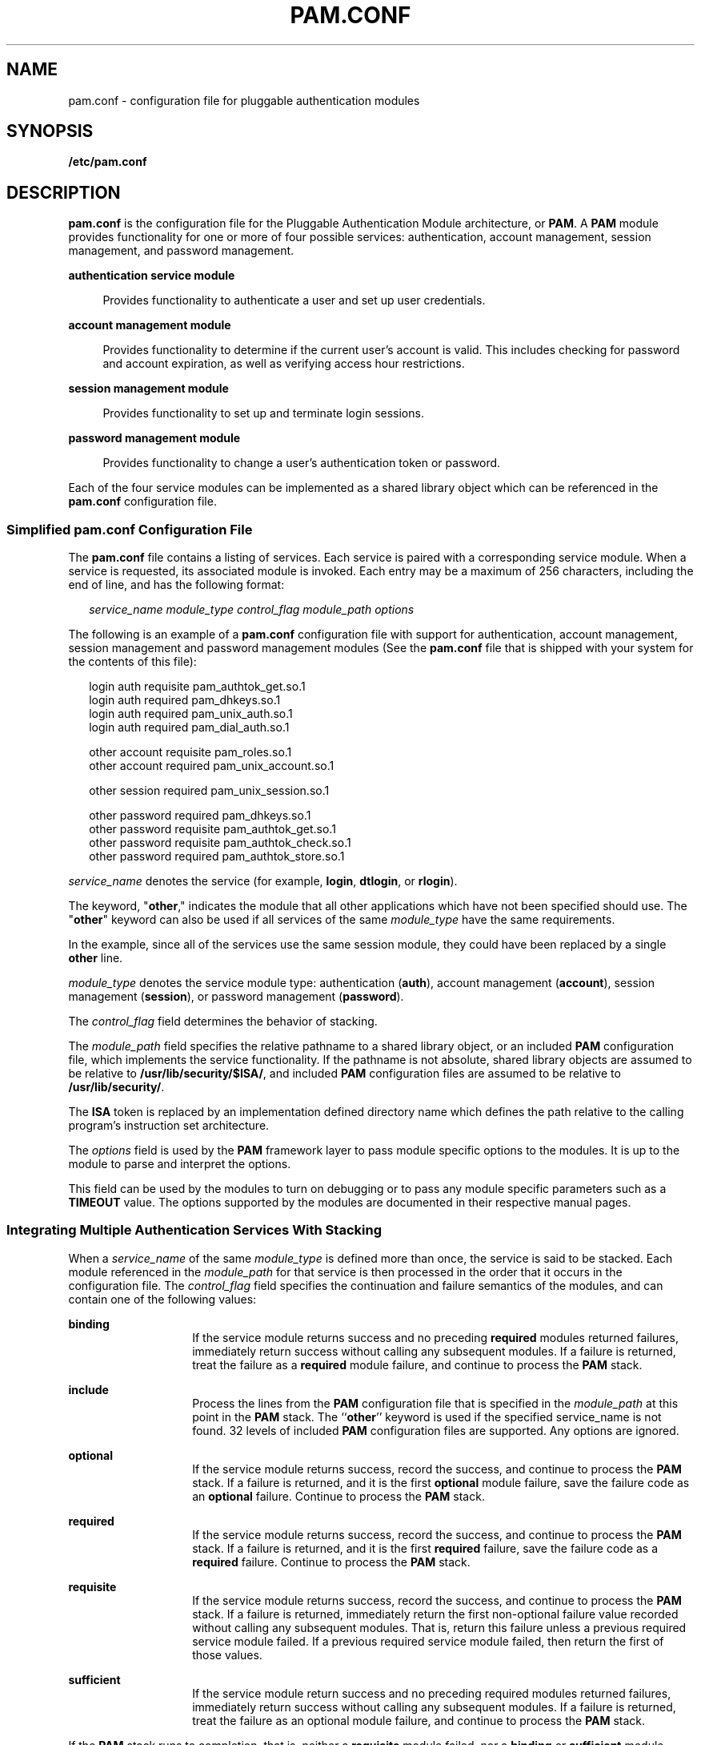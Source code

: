 '\" te
.\" Copyright (C) 2006, Sun Microsystems, Inc. All Rights Reserved.
.\" The contents of this file are subject to the terms of the Common Development and Distribution License (the "License").  You may not use this file except in compliance with the License.
.\" You can obtain a copy of the license at usr/src/OPENSOLARIS.LICENSE or http://www.opensolaris.org/os/licensing.  See the License for the specific language governing permissions and limitations under the License.
.\" When distributing Covered Code, include this CDDL HEADER in each file and include the License file at usr/src/OPENSOLARIS.LICENSE.  If applicable, add the following below this CDDL HEADER, with the fields enclosed by brackets "[]" replaced with your own identifying information: Portions Copyright [yyyy] [name of copyright owner]
.TH PAM.CONF 4 "Jun 19, 2006"
.SH NAME
pam.conf \- configuration file for pluggable authentication modules
.SH SYNOPSIS
.LP
.nf
\fB/etc/pam.conf\fR
.fi

.SH DESCRIPTION
.LP
\fBpam.conf\fR is the configuration file for the Pluggable Authentication
Module architecture, or \fBPAM\fR. A \fBPAM\fR module provides functionality
for one or more of four possible services: authentication, account management,
session management, and password management.
.sp
.ne 2
.na
\fBauthentication service module\fR
.ad
.sp .6
.RS 4n
Provides functionality to authenticate a user and set up user credentials.
.RE

.sp
.ne 2
.na
\fBaccount management module\fR
.ad
.sp .6
.RS 4n
Provides functionality to determine if the current user's account is valid.
This includes checking for password and account expiration, as well as
verifying access hour restrictions.
.RE

.sp
.ne 2
.na
\fBsession management module\fR
.ad
.sp .6
.RS 4n
Provides functionality to set up and terminate login sessions.
.RE

.sp
.ne 2
.na
\fBpassword management module\fR
.ad
.sp .6
.RS 4n
Provides functionality to change a user's authentication token or password.
.RE

.sp
.LP
Each of the four service modules can be implemented as a shared library object
which can be referenced in the \fBpam.conf\fR configuration file.
.SS "Simplified pam.conf Configuration File"
.LP
The \fBpam.conf\fR file contains a listing of services. Each service is paired
with a corresponding service module. When a service is requested, its
associated module is invoked. Each entry may be a maximum of 256 characters,
including the end of line, and has the following format:
.sp
.in +2
.nf
\fIservice_name module_type control_flag module_path options\fR
.fi
.in -2
.sp

.sp
.LP
The following is an example of a \fBpam.conf\fR configuration file with support
for authentication, account management, session management and password
management modules (See the \fBpam.conf\fR file that is shipped with your
system for the contents of this file):
.sp
.in +2
.nf
login   auth requisite          pam_authtok_get.so.1
login   auth required           pam_dhkeys.so.1
login   auth required           pam_unix_auth.so.1
login   auth required           pam_dial_auth.so.1

other   account requisite       pam_roles.so.1
other   account required        pam_unix_account.so.1

other   session required        pam_unix_session.so.1

other   password required       pam_dhkeys.so.1
other   password requisite      pam_authtok_get.so.1
other   password requisite      pam_authtok_check.so.1
other   password required       pam_authtok_store.so.1
.fi
.in -2

.sp
.LP
\fIservice_name\fR denotes the service (for example, \fBlogin\fR,
\fBdtlogin\fR, or \fBrlogin\fR).
.sp
.LP
The keyword, "\fBother\fR," indicates the module that all other applications
which have not been specified should use. The "\fBother\fR" keyword can also be
used if all services of the same \fImodule_type\fR have the same requirements.
.sp
.LP
In the example, since all of the services use the same session module, they
could have been replaced by a single \fBother\fR line.
.sp
.LP
\fImodule_type\fR denotes the service module type: authentication (\fBauth\fR),
account management (\fBaccount\fR), session management (\fBsession\fR), or
password management (\fBpassword\fR).
.sp
.LP
The \fIcontrol_flag\fR field determines the behavior of stacking.
.sp
.LP
The \fImodule_path\fR field specifies the relative pathname to a shared library
object, or an included \fBPAM\fR configuration file, which implements the
service functionality. If the pathname is not absolute, shared library objects
are assumed to be relative to \fB/usr/lib/security/$ISA/\fR, and included
\fBPAM\fR configuration files are assumed to be relative to
\fB/usr/lib/security/\fR.
.sp
.LP
The \fBISA\fR token is replaced by an implementation defined directory name
which defines the path relative to the calling program's instruction set
architecture.
.sp
.LP
The \fIoptions\fR field is used by the \fBPAM\fR framework layer to pass module
specific options to the modules. It is up to the module to parse and interpret
the options.
.sp
.LP
This field can be used by the modules to turn on debugging or to pass any
module specific parameters such as a \fBTIMEOUT\fR value. The options supported
by the modules are documented in their respective manual pages.
.SS "Integrating Multiple Authentication Services With Stacking"
.LP
When a \fIservice_name\fR of the same \fImodule_type\fR is defined more than
once, the service is said to be stacked. Each module referenced in the
\fImodule_path\fR for that service is then processed in the order that it
occurs in the configuration file. The \fIcontrol_flag\fR field specifies the
continuation and failure semantics of the modules, and can contain one of the
following values:
.sp
.ne 2
.na
\fB\fBbinding\fR\fR
.ad
.RS 14n
If the service module returns success and no preceding \fBrequired\fR modules
returned failures, immediately return success without calling any subsequent
modules. If a failure is returned, treat the failure as a \fBrequired\fR module
failure, and continue to process the \fBPAM\fR stack.
.RE

.sp
.ne 2
.na
\fB\fBinclude\fR\fR
.ad
.RS 14n
Process the  lines from the \fBPAM\fR configuration file that is specified in
the \fImodule_path\fR at this point in the \fBPAM\fR stack. The ``\fBother\fR''
keyword is used if the specified service_name is not found. 32 levels of
included \fBPAM\fR configuration files are supported. Any options are ignored.
.RE

.sp
.ne 2
.na
\fB\fBoptional\fR\fR
.ad
.RS 14n
If the service module returns success, record the success, and continue to
process the \fBPAM\fR stack. If a failure is returned, and it is the first
\fBoptional\fR module failure, save the failure code as an \fBoptional\fR
failure. Continue to process the \fBPAM\fR stack.
.RE

.sp
.ne 2
.na
\fB\fBrequired\fR\fR
.ad
.RS 14n
If the service module returns success, record the success, and continue to
process the \fBPAM\fR stack. If a failure is returned, and it is the first
\fBrequired\fR failure, save the failure code as a \fBrequired\fR failure.
Continue to process the \fBPAM\fR stack.
.RE

.sp
.ne 2
.na
\fB\fBrequisite\fR\fR
.ad
.RS 14n
If the service module returns success, record the success, and continue to
process the \fBPAM\fR stack. If a failure is returned, immediately return the
first non-optional failure value recorded without calling any subsequent
modules. That is, return this failure unless a previous required service module
failed. If a previous required service module failed, then return the first of
those values.
.RE

.sp
.ne 2
.na
\fB\fBsufficient\fR\fR
.ad
.RS 14n
If the service module return success and no preceding required modules returned
failures, immediately return success without calling any subsequent modules. If
a failure is returned, treat the failure as an optional module failure, and
continue to process the \fBPAM\fR stack.
.RE

.sp
.LP
If the \fBPAM\fR stack runs to completion, that is, neither a \fBrequisite\fR
module failed, nor a \fBbinding\fR or \fBsufficient\fR module success stops it,
success is returned if no required modules failed and at least one required,
requisite, optional module succeeded. If no module succeeded and a required or
binding module failed, the first of those errors is returned. If no required or
binding module failed and an optional module failed, the first of the option
module errors is returned. If no module in the stack succeeded or failed, that
is, all modules returned an ignore status, a default error based on module
type, for example, "User account expired," is returned.
.sp
.LP
All errors in \fBpam.conf\fR entries are logged to \fBsyslog\fR as
\fBLOG_AUTH\fR | \fBLOG_ERR\fR errors. The use of a service with an error noted
in the \fBpam.conf\fR entry for that service will fail. The system
administrator will need to correct the noted errors before that service may be
used. If no services are available or the \fBpam.conf\fR file is missing, the
system administrator may enter system maintenance mode to correct or restore
the file.
.sp
.LP
The following is a sample configuration file that stacks the \fBsu\fR,
\fBlogin\fR, and \fBrlogin\fR services.
.sp
.in +2
.nf
su     auth required       pam_inhouse.so.1
su     auth requisite      pam_authtok_get.so.1
su     auth required       pam_dhkeys.so.1
su     auth required       pam_unix_auth.so.1

login   auth requisite     pam_authtok_get.so.1
login   auth required      pam_dhkeys.so.1
login   auth required      pam_unix_auth.so.1
login   auth required      pam_dial_auth.so.1
login   auth optional      pam_inhouse.so.1

rlogin  auth sufficient    pam_rhosts_auth.so.1
rlogin  auth requisite     pam_authtok_get.so.1
rlogin  auth required      pam_dhkeys.so.1
rlogin  auth required      pam_unix_auth.so.1
.fi
.in -2

.sp
.LP
In the case of \fBsu\fR, the user is authenticated by the \fBinhouse\fR and
\fBauthtok_get\fR, \fBdhkeys\fR, and \fBunix_auth\fR authentication modules.
Because the \fBinhouse\fR and the other authentication modules are
\fBrequired\fR and \fBrequisite\fR, respectively, an error is returned back to
the application if any module fails. In addition, if the \fBrequisite\fR
authentication (\fBpam_authtok_get\fR authentication) fails, the other
authentication modules are never invoked, and the error is returned immediately
back to the application.
.sp
.LP
In the case of \fBlogin\fR, the \fBrequired\fR keyword for \fIcontrol_flag\fR
requires that the user be allowed to login only if the user is authenticated by
all the service modules. If \fBpam_unix_auth\fR authentication fails, control
continues to proceed down the stack, and the \fBinhouse\fR authentication
module is invoked. \fBinhouse\fR authentication is optional by virtue of the
optional keyword in the \fIcontrol_flag\fR field. The user can still log in
even if \fBinhouse\fR authentication fails, assuming the modules stacked above
succeeded.
.sp
.LP
In the case of \fBrlogin\fR, the \fBsufficient\fR keyword for
\fIcontrol_flag\fR specifies that if the \fBrhosts\fR authentication check
succeeds, then \fBPAM\fR should return success to \fBrlogin\fR and \fBrlogin\fR
should not prompt the user for a password. The other authentication modules,
which are in the stack, will only be invoked if the \fBrhosts\fR check fails.
This gives the system administrator the flexibility to determine if
\fBrhosts\fR alone is sufficient enough to authenticate a remote user.
.sp
.LP
Some modules return \fBPAM_IGNORE\fR in certain situations. In these cases the
\fBPAM\fR framework ignores the entire entry in \fBpam.conf\fR regardless of
whether or not it is \fBbinding\fR, \fBrequisite\fR, \fBrequired\fR,
\fBoptional\fR, or \fBsufficient\fR.
.SS "Utilities and Files"
.LP
The specific service names and module types for each service should be
documented in the man page for that service. For instance, the \fBsshd\fR(1M)
man page lists all of the \fBPAM\fR service names and module types for the
\fBsshd\fR command.
.sp
.LP
The \fBPAM\fR configuration file does not dictate either the name or the
location of the service specific modules. The convention, however, is the
following:
.sp
.ne 2
.na
\fB\fBpam_module_name.so.x\fR\fR
.ad
.RS 29n
File that implements various function of specific authentication services. As
the relative pathname specified, \fB/usr/lib/security/$ISA\fR is prepended to
it.
.RE

.sp
.ne 2
.na
\fB\fB/etc/pam.conf\fR\fR
.ad
.RS 29n
Configuration file
.RE

.sp
.ne 2
.na
\fB\fB/usr/lib/$ISA/libpam.so.1\fR\fR
.ad
.RS 29n
File that implements the \fBPAM\fR framework library
.RE

.SH EXAMPLES
.LP
\fBExample 1 \fRUsing the include control flag
.sp
.LP
The following example collects the common Unix modules into a single file to be
included as needed in the example of a \fBpam.conf\fR file. The common Unix
module file is named \fBunix_common\fR and consists of:

.sp
.in +2
.nf
OTHER   auth requisite          pam_authtok_get.so.1
OTHER   auth required           pam_dhkeys.so.1
OTHER   auth required           pam_unix_auth.so.1
OTHER   auth required           pam_unix_cred.so.1
OTHER   account requisite       pam_roles.so.1
OTHER   account required        pam_unix_account.so.1
OTHER   session required        pam_unix_session.so.1
OTHER   password required       pam_dhkeys.so.1
OTHER   password requisite      pam_authtok_get.so.1
OTHER   password requisite      pam_authtok_check.so.1
OTHER   password required       pam_authtok_store.so.1
.fi
.in -2
.sp

.sp
.LP
The \fBpam.conf\fR file and consists of:

.sp
.in +2
.nf
# Authentication management
#
# login service (explicit because of pam_dial_auth)
#
login   auth include            unix_common
login   auth required           pam_dial_auth.so.1
#
# rlogin service (explicit because of pam_rhost_auth)
#
rlogin  auth sufficient         pam_rhosts_auth.so.1
rlogin  auth include            unix_common
#
# Default definitions for Authentication management
# Used when service name is not explicitly mentioned
#
OTHER   auth include            unix_common
#
# Default definition for Account management
# Used when service name is not explicitly mentioned
#
OTHER   account include	     unix_common
#
# Default definition for Session management
# Used when service name is not explicitly mentioned
#
OTHER   session include         unix_common
#
# Default definition for  Password management
# Used when service name is not explicitly mentioned
#
OTHER   password include        unix_common
.fi
.in -2
.sp

.SH ATTRIBUTES
.LP
See \fBattributes\fR(5) for descriptions of the following attributes:
.sp

.sp
.TS
box;
c | c
l | l .
ATTRIBUTE TYPE	ATTRIBUTE VALUE
_
Interface Stability	See Below.
.TE

.sp
.LP
The format is Stable. The contents has no stability attributes.
.SH SEE ALSO
.LP
\fBlogin\fR(1), \fBpasswd\fR(1), \fBin.rlogind\fR(1M),
\fBin.rshd\fR(1M), \fBin.telnetd\fR(1M), \fBin.uucpd\fR(1M), \fBinit\fR(1M),
\fBrpc.rexd\fR(1M), \fBsac\fR(1M), \fBttymon\fR(1M), \fBsu\fR(1M),
\fBpam\fR(3PAM), \fBsyslog\fR(3C), \fBlibpam\fR(3LIB), \fBattributes\fR(5),
\fBenviron\fR(5), \fBpam_authtok_check\fR(5), \fBpam_authtok_get\fR(5),
\fBpam_authtok_store\fR(5), \fBpam_dhkeys\fR(5), \fBpam_krb5\fR(5),
\fBpam_passwd_auth\fR(5), \fBpam_unix_account\fR(5), \fBpam_unix_auth\fR(5),
\fBpam_unix_session\fR(5)
.SH NOTES
.LP
The \fBpam_unix\fR module is no longer supported. Similar functionality is
provided by \fBpam_authtok_check\fR(5), \fBpam_authtok_get\fR(5),
\fBpam_authtok_store\fR(5), \fBpam_dhkeys\fR(5), \fBpam_passwd_auth\fR(5),
\fBpam_unix_account\fR(5), \fBpam_unix_auth\fR(5), and
\fBpam_unix_session\fR(5).
.sp
.LP
With the removal of the \fBpam_unix\fR module, the SunOS delivered PAM service
modules no longer need or support the "\fBuse_first_pass\fR" or
"\fBtry_first_pass\fR" options. This functionality is provided by stacking
\fBpam_authtok_get\fR(5) above a module that requires a password.
